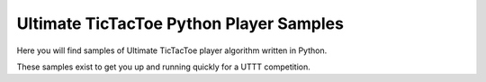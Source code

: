 ========================================
Ultimate TicTacToe Python Player Samples
========================================

Here you will find samples of Ultimate TicTacToe player algorithm written in Python.

These samples exist to get you up and running quickly for a UTTT competition.
